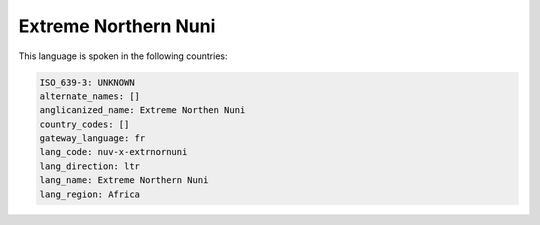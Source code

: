.. _nuv-x-extrnornuni:

Extreme Northern Nuni
=====================

This language is spoken in the following countries:


.. code-block:: yaml

    ISO_639-3: UNKNOWN
    alternate_names: []
    anglicanized_name: Extreme Northen Nuni
    country_codes: []
    gateway_language: fr
    lang_code: nuv-x-extrnornuni
    lang_direction: ltr
    lang_name: Extreme Northern Nuni
    lang_region: Africa
    
